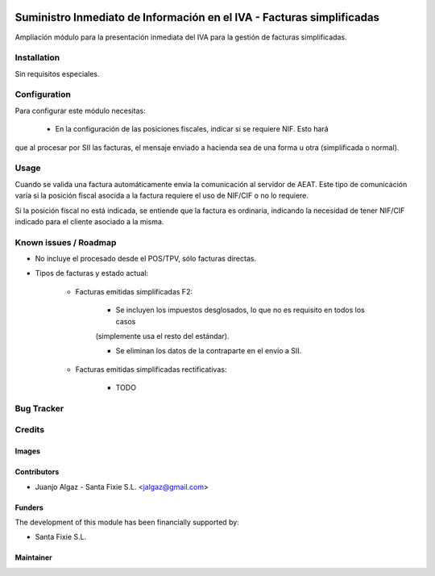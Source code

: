 .. image:: https://img.shields.io/badge/licence-AGPL--3-blue.svg
   :target: http://www.gnu.org/licenses/agpl-3.0-standalone.html
   :alt: License: AGPL-3

======================================================================
Suministro Inmediato de Información en el IVA - Facturas simplificadas
======================================================================

Ampliación módulo para la presentación inmediata del IVA para la gestión de facturas simplificadas.


Installation
============

Sin requisitos especiales.

Configuration
=============

Para configurar este módulo necesitas:

 * En la configuración de las posiciones fiscales, indicar si se requiere NIF. Esto hará
que al procesar por SII las facturas, el mensaje enviado a hacienda sea de una forma u otra (simplificada o normal).


Usage
=====

Cuando se valida una factura automáticamente envia la comunicación al servidor
de AEAT. Este tipo de comunicación varía si la posición fiscal asocida a la factura requiere el uso de NIF/CIF
o no lo requiere.

Si la posición fiscal no está indicada, se entiende que la factura es ordinaria, indicando la necesidad de tener NIF/CIF
indicado para el cliente asociado a la misma.


Known issues / Roadmap
======================

* No incluye el procesado desde el POS/TPV, sólo facturas directas.

* Tipos de facturas y estado actual:

   * Facturas emitidas simplificadas F2:

      * Se incluyen los impuestos desglosados, lo que no es requisito en todos los casos
      (simplemente usa el resto del estándar).

      * Se eliminan los datos de la contraparte en el envío a SII.

   * Facturas emitidas simplificadas rectificativas:

      * TODO

Bug Tracker
===========



Credits
=======

Images
------


Contributors
------------

* Juanjo Algaz - Santa Fixie S.L. <jalgaz@gmail.com>

Funders
-------

The development of this module has been financially supported by:

* Santa Fixie S.L.

Maintainer
----------
